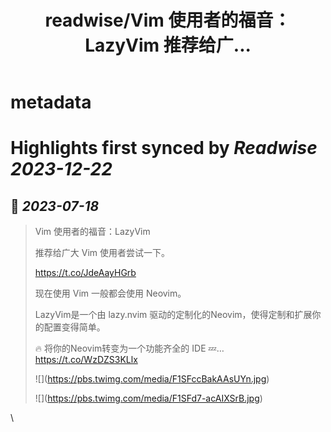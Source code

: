 :PROPERTIES:
:title: readwise/Vim 使用者的福音：LazyVim 推荐给广...
:END:


* metadata
:PROPERTIES:
:author: [[vikingmute on Twitter]]
:full-title: "Vim 使用者的福音：LazyVim 推荐给广..."
:category: [[tweets]]
:url: https://twitter.com/vikingmute/status/1681115371418583041
:image-url: https://pbs.twimg.com/profile_images/725179208528322560/TPjU7qop.jpg
:END:

* Highlights first synced by [[Readwise]] [[2023-12-22]]
** 📌 [[2023-07-18]]
#+BEGIN_QUOTE
Vim 使用者的福音：LazyVim

推荐给广大 Vim 使用者尝试一下。

https://t.co/JdeAayHGrb

现在使用 Vim 一般都会使用 Neovim。

LazyVim是一个由 lazy.nvim 驱动的定制化的Neovim，使得定制和扩展你的配置变得简单。

🔥 将你的Neovim转变为一个功能齐全的 IDE
💤… https://t.co/WzDZS3KLlx 

![](https://pbs.twimg.com/media/F1SFccBakAAsUYn.jpg) 

![](https://pbs.twimg.com/media/F1SFd7-acAIXSrB.jpg) 
#+END_QUOTE\
